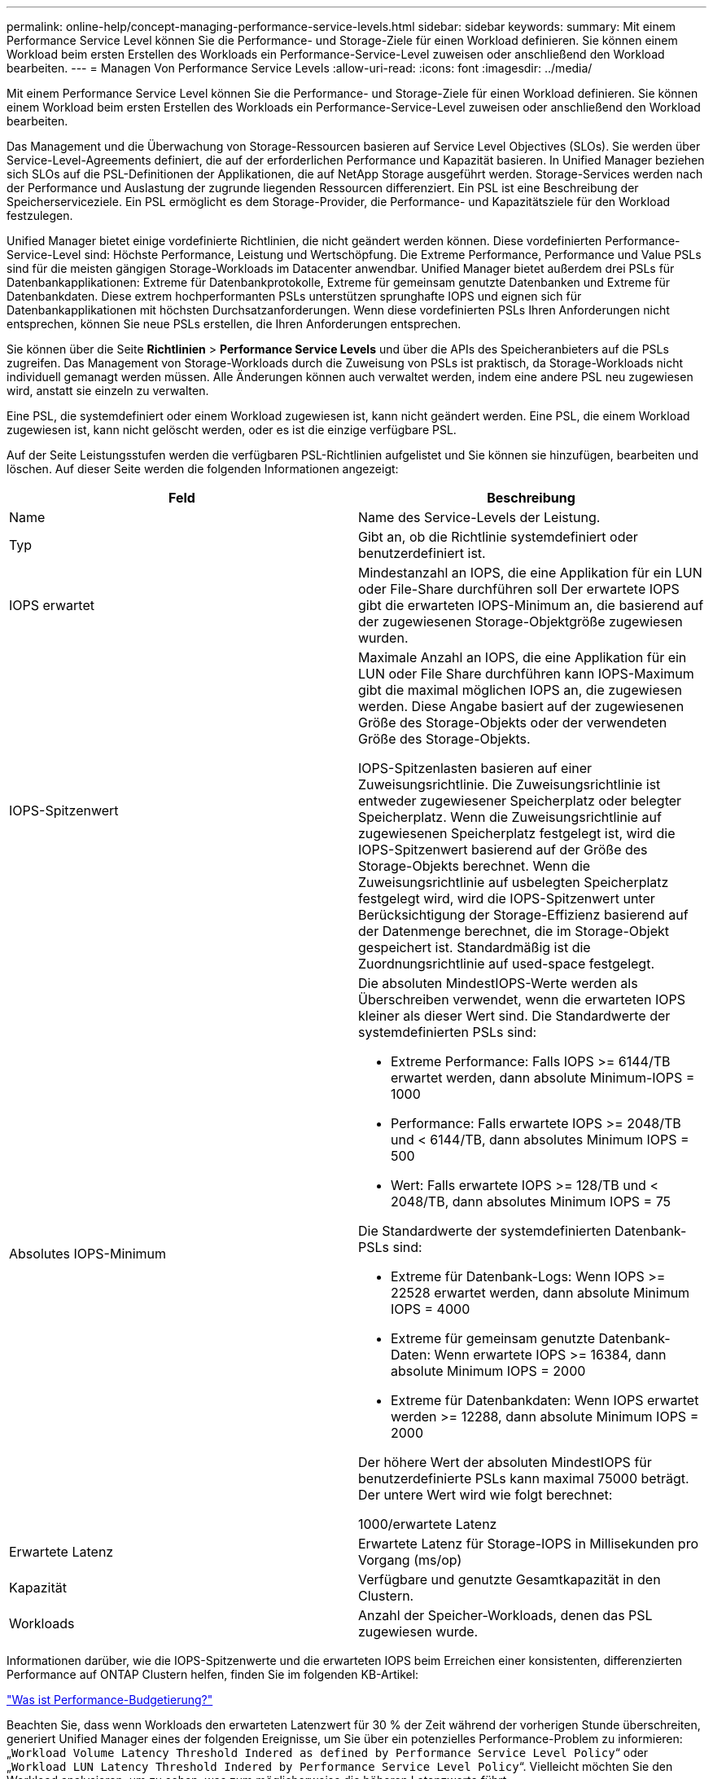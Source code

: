 ---
permalink: online-help/concept-managing-performance-service-levels.html 
sidebar: sidebar 
keywords:  
summary: Mit einem Performance Service Level können Sie die Performance- und Storage-Ziele für einen Workload definieren. Sie können einem Workload beim ersten Erstellen des Workloads ein Performance-Service-Level zuweisen oder anschließend den Workload bearbeiten. 
---
= Managen Von Performance Service Levels
:allow-uri-read: 
:icons: font
:imagesdir: ../media/


[role="lead"]
Mit einem Performance Service Level können Sie die Performance- und Storage-Ziele für einen Workload definieren. Sie können einem Workload beim ersten Erstellen des Workloads ein Performance-Service-Level zuweisen oder anschließend den Workload bearbeiten.

Das Management und die Überwachung von Storage-Ressourcen basieren auf Service Level Objectives (SLOs). Sie werden über Service-Level-Agreements definiert, die auf der erforderlichen Performance und Kapazität basieren. In Unified Manager beziehen sich SLOs auf die PSL-Definitionen der Applikationen, die auf NetApp Storage ausgeführt werden. Storage-Services werden nach der Performance und Auslastung der zugrunde liegenden Ressourcen differenziert. Ein PSL ist eine Beschreibung der Speicherserviceziele. Ein PSL ermöglicht es dem Storage-Provider, die Performance- und Kapazitätsziele für den Workload festzulegen.

Unified Manager bietet einige vordefinierte Richtlinien, die nicht geändert werden können. Diese vordefinierten Performance-Service-Level sind: Höchste Performance, Leistung und Wertschöpfung. Die Extreme Performance, Performance und Value PSLs sind für die meisten gängigen Storage-Workloads im Datacenter anwendbar. Unified Manager bietet außerdem drei PSLs für Datenbankapplikationen: Extreme für Datenbankprotokolle, Extreme für gemeinsam genutzte Datenbanken und Extreme für Datenbankdaten. Diese extrem hochperformanten PSLs unterstützen sprunghafte IOPS und eignen sich für Datenbankapplikationen mit höchsten Durchsatzanforderungen. Wenn diese vordefinierten PSLs Ihren Anforderungen nicht entsprechen, können Sie neue PSLs erstellen, die Ihren Anforderungen entsprechen.

Sie können über die Seite *Richtlinien* > *Performance Service Levels* und über die APIs des Speicheranbieters auf die PSLs zugreifen. Das Management von Storage-Workloads durch die Zuweisung von PSLs ist praktisch, da Storage-Workloads nicht individuell gemanagt werden müssen. Alle Änderungen können auch verwaltet werden, indem eine andere PSL neu zugewiesen wird, anstatt sie einzeln zu verwalten.

Eine PSL, die systemdefiniert oder einem Workload zugewiesen ist, kann nicht geändert werden. Eine PSL, die einem Workload zugewiesen ist, kann nicht gelöscht werden, oder es ist die einzige verfügbare PSL.

Auf der Seite Leistungsstufen werden die verfügbaren PSL-Richtlinien aufgelistet und Sie können sie hinzufügen, bearbeiten und löschen. Auf dieser Seite werden die folgenden Informationen angezeigt:

|===
| Feld | Beschreibung 


 a| 
Name
 a| 
Name des Service-Levels der Leistung.



 a| 
Typ
 a| 
Gibt an, ob die Richtlinie systemdefiniert oder benutzerdefiniert ist.



 a| 
IOPS erwartet
 a| 
Mindestanzahl an IOPS, die eine Applikation für ein LUN oder File-Share durchführen soll Der erwartete IOPS gibt die erwarteten IOPS-Minimum an, die basierend auf der zugewiesenen Storage-Objektgröße zugewiesen wurden.



 a| 
IOPS-Spitzenwert
 a| 
Maximale Anzahl an IOPS, die eine Applikation für ein LUN oder File Share durchführen kann IOPS-Maximum gibt die maximal möglichen IOPS an, die zugewiesen werden. Diese Angabe basiert auf der zugewiesenen Größe des Storage-Objekts oder der verwendeten Größe des Storage-Objekts.

IOPS-Spitzenlasten basieren auf einer Zuweisungsrichtlinie. Die Zuweisungsrichtlinie ist entweder zugewiesener Speicherplatz oder belegter Speicherplatz. Wenn die Zuweisungsrichtlinie auf zugewiesenen Speicherplatz festgelegt ist, wird die IOPS-Spitzenwert basierend auf der Größe des Storage-Objekts berechnet. Wenn die Zuweisungsrichtlinie auf usbelegten Speicherplatz festgelegt wird, wird die IOPS-Spitzenwert unter Berücksichtigung der Storage-Effizienz basierend auf der Datenmenge berechnet, die im Storage-Objekt gespeichert ist. Standardmäßig ist die Zuordnungsrichtlinie auf used-space festgelegt.



 a| 
Absolutes IOPS-Minimum
 a| 
Die absoluten MindestIOPS-Werte werden als Überschreiben verwendet, wenn die erwarteten IOPS kleiner als dieser Wert sind. Die Standardwerte der systemdefinierten PSLs sind:

* Extreme Performance: Falls IOPS >= 6144/TB erwartet werden, dann absolute Minimum-IOPS = 1000
* Performance: Falls erwartete IOPS >= 2048/TB und < 6144/TB, dann absolutes Minimum IOPS = 500
* Wert: Falls erwartete IOPS >= 128/TB und < 2048/TB, dann absolutes Minimum IOPS = 75


Die Standardwerte der systemdefinierten Datenbank-PSLs sind:

* Extreme für Datenbank-Logs: Wenn IOPS >= 22528 erwartet werden, dann absolute Minimum IOPS = 4000
* Extreme für gemeinsam genutzte Datenbank-Daten: Wenn erwartete IOPS >= 16384, dann absolute Minimum IOPS = 2000
* Extreme für Datenbankdaten: Wenn IOPS erwartet werden >= 12288, dann absolute Minimum IOPS = 2000


Der höhere Wert der absoluten MindestIOPS für benutzerdefinierte PSLs kann maximal 75000 beträgt. Der untere Wert wird wie folgt berechnet:

1000/erwartete Latenz



 a| 
Erwartete Latenz
 a| 
Erwartete Latenz für Storage-IOPS in Millisekunden pro Vorgang (ms/op)



 a| 
Kapazität
 a| 
Verfügbare und genutzte Gesamtkapazität in den Clustern.



 a| 
Workloads
 a| 
Anzahl der Speicher-Workloads, denen das PSL zugewiesen wurde.

|===
Informationen darüber, wie die IOPS-Spitzenwerte und die erwarteten IOPS beim Erreichen einer konsistenten, differenzierten Performance auf ONTAP Clustern helfen, finden Sie im folgenden KB-Artikel:

https://kb.netapp.com/Advice_and_Troubleshooting/Data_Infrastructure_Management/Active_IQ_Unified_Manager/What_is_Performance_Budgeting%3F["Was ist Performance-Budgetierung?"]

Beachten Sie, dass wenn Workloads den erwarteten Latenzwert für 30 % der Zeit während der vorherigen Stunde überschreiten, generiert Unified Manager eines der folgenden Ereignisse, um Sie über ein potenzielles Performance-Problem zu informieren: „`Workload Volume Latency Threshold Indered as defined by Performance Service Level Policy`“ oder „`Workload LUN Latency Threshold Indered by Performance Service Level Policy`“. Vielleicht möchten Sie den Workload analysieren, um zu sehen, was zum möglicherweise die höheren Latenzwerte führt.

Die folgende Tabelle enthält Informationen zu den systemdefinierten PSLs:

|===
| Performance Service Level | Beschreibung und Anwendungsfall | Erwartete Latenz (ms/OP) | IOPS-Spitzenwert | IOPS erwartet | Absolutes IOPS-Minimum 


 a| 
Höchste Performance
 a| 
Sorgt für einen extrem hohen Durchsatz bei sehr niedriger Latenz

Ideal für latenzkritische Applikationen
 a| 
1
 a| 
12288
 a| 
6144
 a| 
1000



 a| 
Leistung
 a| 
Hoher Durchsatz bei niedriger Latenz

Ideal für Datenbanken und virtualisierte Applikationen
 a| 
2
 a| 
4096
 a| 
2048
 a| 
500



 a| 
Wert
 a| 
Bietet hohe Storage-Kapazität und mittlerer Latenz

Ideal für Applikationen mit hoher Kapazität wie E-Mail, Web-Inhalte, Dateifreigaben und Backup-Ziele
 a| 
17
 a| 
512
 a| 
128
 a| 
75



 a| 
Extreme für Datenbank-Logs
 a| 
Bietet maximalen Durchsatz bei geringster Latenz.

Ideal für Datenbankapplikationen, die Datenbankprotokolle unterstützen Diese PSL bietet den höchsten Durchsatz, da Datenbankprotokolle extrem sprunghafte Anstiege bieten und die Protokollierung ständig erforderlich ist.
 a| 
1
 a| 
45056
 a| 
22528
 a| 
4000



 a| 
Extreme für gemeinsam genutzte Datenbank-Daten
 a| 
Sehr hoher Durchsatz bei geringster Latenz.

Ideal für Daten von Datenbankapplikationen, die in einem gemeinsamen Datenspeicher gespeichert, aber datenbankübergreifend verwendet werden
 a| 
1
 a| 
32768
 a| 
16384
 a| 
2000



 a| 
Extreme für Datenbankdaten
 a| 
Bietet hohen Durchsatz bei geringster Latenz.

Ideal für Daten von Datenbankapplikationen, z. B. Datenbanktabellen und Metadaten
 a| 
1
 a| 
24576
 a| 
12288
 a| 
2000

|===